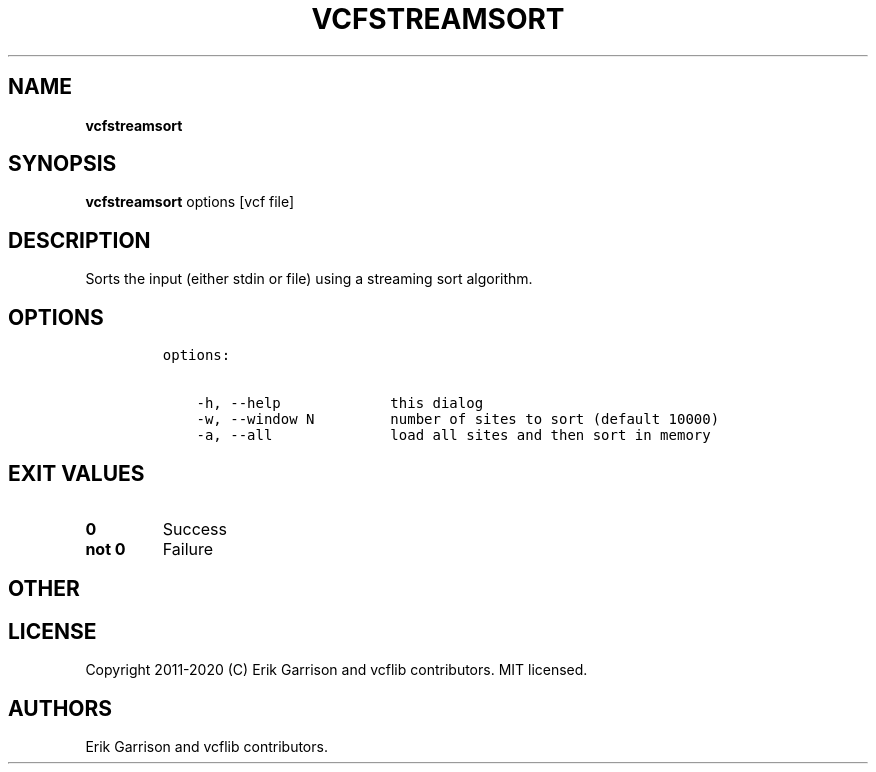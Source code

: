.\" Automatically generated by Pandoc 2.7.3
.\"
.TH "VCFSTREAMSORT" "1" "" "vcfstreamsort (vcflib)" "vcfstreamsort (VCF unknown)"
.hy
.SH NAME
.PP
\f[B]vcfstreamsort\f[R]
.SH SYNOPSIS
.PP
\f[B]vcfstreamsort\f[R] options [vcf file]
.SH DESCRIPTION
.PP
Sorts the input (either stdin or file) using a streaming sort algorithm.
.SH OPTIONS
.IP
.nf
\f[C]

options:

    -h, --help             this dialog
    -w, --window N         number of sites to sort (default 10000)
    -a, --all              load all sites and then sort in memory
\f[R]
.fi
.SH EXIT VALUES
.TP
.B \f[B]0\f[R]
Success
.TP
.B \f[B]not 0\f[R]
Failure
.SH OTHER
.SH LICENSE
.PP
Copyright 2011-2020 (C) Erik Garrison and vcflib contributors.
MIT licensed.
.SH AUTHORS
Erik Garrison and vcflib contributors.
